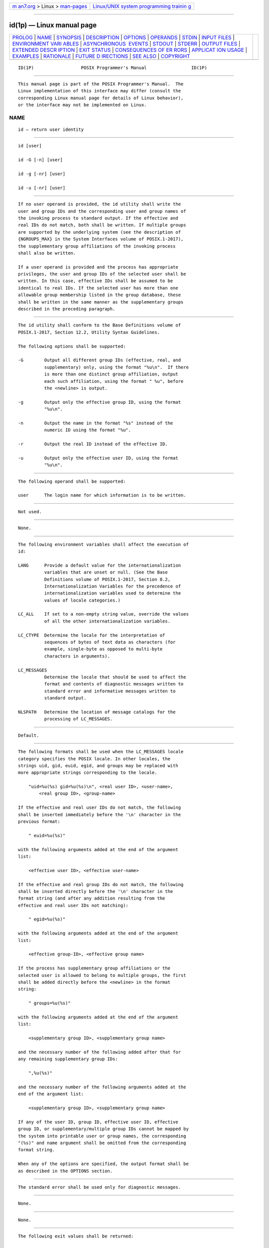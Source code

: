 .. container:: page-top

.. container:: nav-bar

   +----------------------------------+----------------------------------+
   | `m                               | `Linux/UNIX system programming   |
   | an7.org <../../../index.html>`__ | trainin                          |
   | > Linux >                        | g <http://man7.org/training/>`__ |
   | `man-pages <../index.html>`__    |                                  |
   +----------------------------------+----------------------------------+

--------------

id(1p) — Linux manual page
==========================

+-----------------------------------+-----------------------------------+
| `PROLOG <#PROLOG>`__ \|           |                                   |
| `NAME <#NAME>`__ \|               |                                   |
| `SYNOPSIS <#SYNOPSIS>`__ \|       |                                   |
| `DESCRIPTION <#DESCRIPTION>`__ \| |                                   |
| `OPTIONS <#OPTIONS>`__ \|         |                                   |
| `OPERANDS <#OPERANDS>`__ \|       |                                   |
| `STDIN <#STDIN>`__ \|             |                                   |
| `INPUT FILES <#INPUT_FILES>`__ \| |                                   |
| `ENVIRONMENT VARI                 |                                   |
| ABLES <#ENVIRONMENT_VARIABLES>`__ |                                   |
| \|                                |                                   |
| `ASYNCHRONOUS                     |                                   |
|  EVENTS <#ASYNCHRONOUS_EVENTS>`__ |                                   |
| \| `STDOUT <#STDOUT>`__ \|        |                                   |
| `STDERR <#STDERR>`__ \|           |                                   |
| `OUTPUT FILES <#OUTPUT_FILES>`__  |                                   |
| \|                                |                                   |
| `EXTENDED DESCR                   |                                   |
| IPTION <#EXTENDED_DESCRIPTION>`__ |                                   |
| \| `EXIT STATUS <#EXIT_STATUS>`__ |                                   |
| \|                                |                                   |
| `CONSEQUENCES OF ER               |                                   |
| RORS <#CONSEQUENCES_OF_ERRORS>`__ |                                   |
| \|                                |                                   |
| `APPLICAT                         |                                   |
| ION USAGE <#APPLICATION_USAGE>`__ |                                   |
| \| `EXAMPLES <#EXAMPLES>`__ \|    |                                   |
| `RATIONALE <#RATIONALE>`__ \|     |                                   |
| `FUTURE D                         |                                   |
| IRECTIONS <#FUTURE_DIRECTIONS>`__ |                                   |
| \| `SEE ALSO <#SEE_ALSO>`__ \|    |                                   |
| `COPYRIGHT <#COPYRIGHT>`__        |                                   |
+-----------------------------------+-----------------------------------+
| .. container:: man-search-box     |                                   |
+-----------------------------------+-----------------------------------+

::

   ID(1P)                  POSIX Programmer's Manual                 ID(1P)


-----------------------------------------------------

::

          This manual page is part of the POSIX Programmer's Manual.  The
          Linux implementation of this interface may differ (consult the
          corresponding Linux manual page for details of Linux behavior),
          or the interface may not be implemented on Linux.

NAME
-------------------------------------------------

::

          id — return user identity


---------------------------------------------------------

::

          id [user]

          id -G [-n] [user]

          id -g [-nr] [user]

          id -u [-nr] [user]


---------------------------------------------------------------

::

          If no user operand is provided, the id utility shall write the
          user and group IDs and the corresponding user and group names of
          the invoking process to standard output. If the effective and
          real IDs do not match, both shall be written. If multiple groups
          are supported by the underlying system (see the description of
          {NGROUPS_MAX} in the System Interfaces volume of POSIX.1‐2017),
          the supplementary group affiliations of the invoking process
          shall also be written.

          If a user operand is provided and the process has appropriate
          privileges, the user and group IDs of the selected user shall be
          written. In this case, effective IDs shall be assumed to be
          identical to real IDs. If the selected user has more than one
          allowable group membership listed in the group database, these
          shall be written in the same manner as the supplementary groups
          described in the preceding paragraph.


-------------------------------------------------------

::

          The id utility shall conform to the Base Definitions volume of
          POSIX.1‐2017, Section 12.2, Utility Syntax Guidelines.

          The following options shall be supported:

          -G        Output all different group IDs (effective, real, and
                    supplementary) only, using the format "%u\n".  If there
                    is more than one distinct group affiliation, output
                    each such affiliation, using the format " %u", before
                    the <newline> is output.

          -g        Output only the effective group ID, using the format
                    "%u\n".

          -n        Output the name in the format "%s" instead of the
                    numeric ID using the format "%u".

          -r        Output the real ID instead of the effective ID.

          -u        Output only the effective user ID, using the format
                    "%u\n".


---------------------------------------------------------

::

          The following operand shall be supported:

          user      The login name for which information is to be written.


---------------------------------------------------

::

          Not used.


---------------------------------------------------------------

::

          None.


-----------------------------------------------------------------------------------

::

          The following environment variables shall affect the execution of
          id:

          LANG      Provide a default value for the internationalization
                    variables that are unset or null. (See the Base
                    Definitions volume of POSIX.1‐2017, Section 8.2,
                    Internationalization Variables for the precedence of
                    internationalization variables used to determine the
                    values of locale categories.)

          LC_ALL    If set to a non-empty string value, override the values
                    of all the other internationalization variables.

          LC_CTYPE  Determine the locale for the interpretation of
                    sequences of bytes of text data as characters (for
                    example, single-byte as opposed to multi-byte
                    characters in arguments).

          LC_MESSAGES
                    Determine the locale that should be used to affect the
                    format and contents of diagnostic messages written to
                    standard error and informative messages written to
                    standard output.

          NLSPATH   Determine the location of message catalogs for the
                    processing of LC_MESSAGES.


-------------------------------------------------------------------------------

::

          Default.


-----------------------------------------------------

::

          The following formats shall be used when the LC_MESSAGES locale
          category specifies the POSIX locale. In other locales, the
          strings uid, gid, euid, egid, and groups may be replaced with
          more appropriate strings corresponding to the locale.

              "uid=%u(%s) gid=%u(%s)\n", <real user ID>, <user-name>,
                  <real group ID>, <group-name>

          If the effective and real user IDs do not match, the following
          shall be inserted immediately before the '\n' character in the
          previous format:

              " euid=%u(%s)"

          with the following arguments added at the end of the argument
          list:

              <effective user ID>, <effective user-name>

          If the effective and real group IDs do not match, the following
          shall be inserted directly before the '\n' character in the
          format string (and after any addition resulting from the
          effective and real user IDs not matching):

              " egid=%u(%s)"

          with the following arguments added at the end of the argument
          list:

              <effective group-ID>, <effective group name>

          If the process has supplementary group affiliations or the
          selected user is allowed to belong to multiple groups, the first
          shall be added directly before the <newline> in the format
          string:

              " groups=%u(%s)"

          with the following arguments added at the end of the argument
          list:

              <supplementary group ID>, <supplementary group name>

          and the necessary number of the following added after that for
          any remaining supplementary group IDs:

              ",%u(%s)"

          and the necessary number of the following arguments added at the
          end of the argument list:

              <supplementary group ID>, <supplementary group name>

          If any of the user ID, group ID, effective user ID, effective
          group ID, or supplementary/multiple group IDs cannot be mapped by
          the system into printable user or group names, the corresponding
          "(%s)" and name argument shall be omitted from the corresponding
          format string.

          When any of the options are specified, the output format shall be
          as described in the OPTIONS section.


-----------------------------------------------------

::

          The standard error shall be used only for diagnostic messages.


-----------------------------------------------------------------

::

          None.


---------------------------------------------------------------------------------

::

          None.


---------------------------------------------------------------

::

          The following exit values shall be returned:

           0    Successful completion.

          >0    An error occurred.


-------------------------------------------------------------------------------------

::

          Default.

          The following sections are informative.


---------------------------------------------------------------------------

::

          Output produced by the -G option and by the default case could
          potentially produce very long lines on systems that support large
          numbers of supplementary groups.  (On systems with user and group
          IDs that are 32-bit integers and with group names with a maximum
          of 8 bytes per name, 93 supplementary groups plus distinct
          effective and real group and user IDs could theoretically
          overflow the 2048-byte {LINE_MAX} text file line limit on the
          default output case. It would take about 186 supplementary groups
          to overflow the 2048-byte barrier using id -G).  This is not
          expected to be a problem in practice, but in cases where it is a
          concern, applications should consider using fold -s before post-
          processing the output of id.


---------------------------------------------------------

::

          None.


-----------------------------------------------------------

::

          The functionality provided by the 4 BSD groups utility can be
          simulated using:

              id -Gn [ user ]

          The 4 BSD command groups was considered, but it was not included
          because it did not provide the functionality of the id utility of
          the SVID. Also, it was thought that it would be easier to modify
          id to provide the additional functionality necessary to systems
          with multiple groups than to invent another command.

          The options -u, -g, -n, and -r were added to ease the use of id
          with shell commands substitution. Without these options it is
          necessary to use some preprocessor such as sed to select the
          desired piece of information. Since output such as that produced
          by:

              id -u -n

          is frequently wanted, it seemed desirable to add the options.


---------------------------------------------------------------------------

::

          None.


---------------------------------------------------------

::

          fold(1p), logname(1p), who(1p)

          The Base Definitions volume of POSIX.1‐2017, Chapter 8,
          Environment Variables, Section 12.2, Utility Syntax Guidelines

          The System Interfaces volume of POSIX.1‐2017, getgid(3p),
          getgroups(3p), getuid(3p)


-----------------------------------------------------------

::

          Portions of this text are reprinted and reproduced in electronic
          form from IEEE Std 1003.1-2017, Standard for Information
          Technology -- Portable Operating System Interface (POSIX), The
          Open Group Base Specifications Issue 7, 2018 Edition, Copyright
          (C) 2018 by the Institute of Electrical and Electronics
          Engineers, Inc and The Open Group.  In the event of any
          discrepancy between this version and the original IEEE and The
          Open Group Standard, the original IEEE and The Open Group
          Standard is the referee document. The original Standard can be
          obtained online at http://www.opengroup.org/unix/online.html .

          Any typographical or formatting errors that appear in this page
          are most likely to have been introduced during the conversion of
          the source files to man page format. To report such errors, see
          https://www.kernel.org/doc/man-pages/reporting_bugs.html .

   IEEE/The Open Group               2017                            ID(1P)

--------------

Pages that refer to this page: `logname(1p) <../man1/logname.1p.html>`__

--------------

--------------

.. container:: footer

   +-----------------------+-----------------------+-----------------------+
   | HTML rendering        |                       | |Cover of TLPI|       |
   | created 2021-08-27 by |                       |                       |
   | `Michael              |                       |                       |
   | Ker                   |                       |                       |
   | risk <https://man7.or |                       |                       |
   | g/mtk/index.html>`__, |                       |                       |
   | author of `The Linux  |                       |                       |
   | Programming           |                       |                       |
   | Interface <https:     |                       |                       |
   | //man7.org/tlpi/>`__, |                       |                       |
   | maintainer of the     |                       |                       |
   | `Linux man-pages      |                       |                       |
   | project <             |                       |                       |
   | https://www.kernel.or |                       |                       |
   | g/doc/man-pages/>`__. |                       |                       |
   |                       |                       |                       |
   | For details of        |                       |                       |
   | in-depth **Linux/UNIX |                       |                       |
   | system programming    |                       |                       |
   | training courses**    |                       |                       |
   | that I teach, look    |                       |                       |
   | `here <https://ma     |                       |                       |
   | n7.org/training/>`__. |                       |                       |
   |                       |                       |                       |
   | Hosting by `jambit    |                       |                       |
   | GmbH                  |                       |                       |
   | <https://www.jambit.c |                       |                       |
   | om/index_en.html>`__. |                       |                       |
   +-----------------------+-----------------------+-----------------------+

--------------

.. container:: statcounter

   |Web Analytics Made Easy - StatCounter|

.. |Cover of TLPI| image:: https://man7.org/tlpi/cover/TLPI-front-cover-vsmall.png
   :target: https://man7.org/tlpi/
.. |Web Analytics Made Easy - StatCounter| image:: https://c.statcounter.com/7422636/0/9b6714ff/1/
   :class: statcounter
   :target: https://statcounter.com/
